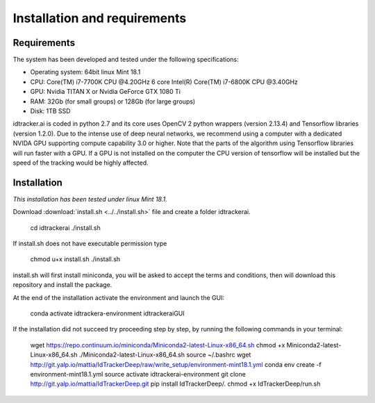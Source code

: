 Installation and requirements
=============================

^^^^^^^^^^^^
Requirements
^^^^^^^^^^^^

The system has been developed and tested under the following specifications:

- Operating system: 64bit linux Mint 18.1
- CPU: Core(TM) i7-7700K CPU @4.20GHz   6 core Intel(R) Core(TM) i7-6800K CPU @3.40GHz
- GPU: Nvidia TITAN X or Nvidia GeForce GTX 1080 Ti
- RAM: 32Gb (for small groups) or 128Gb (for large groups)
- Disk: 1TB SSD

idtracker.ai is coded in python 2.7 and its core uses OpenCV 2 python wrappers
(version 2.13.4) and Tensorflow libraries (version 1.2.0). Due to the intense
use of deep neural networks, we recommend using a computer with a dedicated
NVIDA GPU supporting compute capability 3.0 or higher. Note that the parts of
the algorithm using Tensorflow libraries will run faster with a GPU. If a GPU
is not installed on the computer the CPU version of tensorflow will be installed
but the speed of the tracking would be highly affected.

^^^^^^^^^^^^
Installation
^^^^^^^^^^^^

*This installation has been tested under linux Mint 18.1.*

Download :download:`install.sh <../../install.sh>` file and create a folder idtrackerai.

    cd idtrackerai
    ./install.sh

If install.sh does not have executable permission type

    chmod u+x install.sh
    ./install.sh

install.sh will first install miniconda, you will be asked to accept the terms
and conditions, then will download this repository and install the package.

At the end of the installation activate the environment and launch the GUI:

    conda activate idtrackera-environment
    idtrackeraiGUI

If the installation did not succeed try proceeding step by step, by running
the following commands in your terminal:

    wget https://repo.continuum.io/miniconda/Miniconda2-latest-Linux-x86_64.sh
    chmod +x Miniconda2-latest-Linux-x86_64.sh
    ./Miniconda2-latest-Linux-x86_64.sh
    source ~/.bashrc
    wget http://git.yalp.io/mattia/IdTrackerDeep/raw/write_setup/environment-mint18.1.yml
    conda env create -f environment-mint18.1.yml
    source activate idtrackerai-environment
    git clone http://git.yalp.io/mattia/IdTrackerDeep.git
    pip install IdTrackerDeep/.
    chmod +x IdTrackerDeep/run.sh

